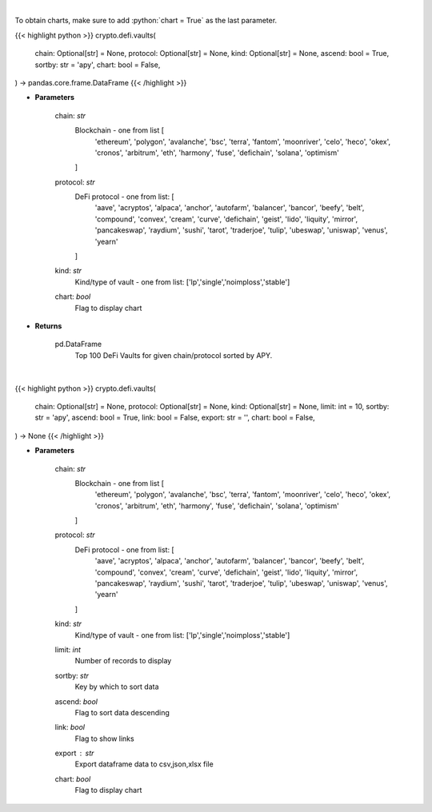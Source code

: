 .. role:: python(code)
    :language: python
    :class: highlight

|

To obtain charts, make sure to add :python:`chart = True` as the last parameter.

.. raw:: html

    <h3>
    > Getting data
    </h3>

{{< highlight python >}}
crypto.defi.vaults(
    chain: Optional[str] = None,
    protocol: Optional[str] = None,
    kind: Optional[str] = None,
    ascend: bool = True,
    sortby: str = 'apy',
    chart: bool = False,
) -> pandas.core.frame.DataFrame
{{< /highlight >}}

.. raw:: html

    <p>
    Get DeFi Vaults Information. DeFi Vaults are pools of funds with an assigned strategy which main goal is to
    maximize returns of its crypto assets. [Source: https://coindix.com/]
    </p>

* **Parameters**

    chain: *str*
        Blockchain - one from list [
            'ethereum', 'polygon', 'avalanche', 'bsc', 'terra', 'fantom',
            'moonriver', 'celo', 'heco', 'okex', 'cronos', 'arbitrum', 'eth',
            'harmony', 'fuse', 'defichain', 'solana', 'optimism'
        ]
    protocol: *str*
        DeFi protocol - one from list: [
            'aave', 'acryptos', 'alpaca', 'anchor', 'autofarm', 'balancer', 'bancor',
            'beefy', 'belt', 'compound', 'convex', 'cream', 'curve', 'defichain', 'geist',
            'lido', 'liquity', 'mirror', 'pancakeswap', 'raydium', 'sushi', 'tarot', 'traderjoe',
            'tulip', 'ubeswap', 'uniswap', 'venus', 'yearn'
        ]
    kind: *str*
        Kind/type of vault - one from list: ['lp','single','noimploss','stable']
    chart: *bool*
       Flag to display chart


* **Returns**

    pd.DataFrame
        Top 100 DeFi Vaults for given chain/protocol sorted by APY.

|

.. raw:: html

    <h3>
    > Getting charts
    </h3>

{{< highlight python >}}
crypto.defi.vaults(
    chain: Optional[str] = None,
    protocol: Optional[str] = None,
    kind: Optional[str] = None,
    limit: int = 10,
    sortby: str = 'apy',
    ascend: bool = True,
    link: bool = False,
    export: str = '',
    chart: bool = False,
) -> None
{{< /highlight >}}

.. raw:: html

    <p>
    Display Top DeFi Vaults - pools of funds with an assigned strategy which main goal is to
    maximize returns of its crypto assets. [Source: https://coindix.com/]
    </p>

* **Parameters**

    chain: *str*
        Blockchain - one from list [
            'ethereum', 'polygon', 'avalanche', 'bsc', 'terra', 'fantom',
            'moonriver', 'celo', 'heco', 'okex', 'cronos', 'arbitrum', 'eth',
            'harmony', 'fuse', 'defichain', 'solana', 'optimism'
        ]
    protocol: *str*
        DeFi protocol - one from list: [
            'aave', 'acryptos', 'alpaca', 'anchor', 'autofarm', 'balancer', 'bancor',
            'beefy', 'belt', 'compound', 'convex', 'cream', 'curve', 'defichain', 'geist',
            'lido', 'liquity', 'mirror', 'pancakeswap', 'raydium', 'sushi', 'tarot', 'traderjoe',
            'tulip', 'ubeswap', 'uniswap', 'venus', 'yearn'
        ]
    kind: *str*
        Kind/type of vault - one from list: ['lp','single','noimploss','stable']
    limit: *int*
        Number of records to display
    sortby: *str*
        Key by which to sort data
    ascend: *bool*
        Flag to sort data descending
    link: *bool*
        Flag to show links
    export : *str*
        Export dataframe data to csv,json,xlsx file
    chart: *bool*
       Flag to display chart

